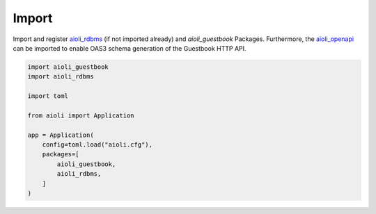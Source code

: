 Import
======

Import and register `aioli_rdbms <https://github.com/aioli-framework/aioli-rdbms>`_ (if not imported already) and *aioli_guestbook* Packages.
Furthermore, the  `aioli_openapi <https://github.com/aioli-framework/aioli-openapi>`_ can be imported to enable OAS3 schema generation of the
Guestbook HTTP API.

.. code-block:: python

    import aioli_guestbook
    import aioli_rdbms

    import toml

    from aioli import Application

    app = Application(
        config=toml.load("aioli.cfg"),
        packages=[
            aioli_guestbook,
            aioli_rdbms,
        ]
    )

